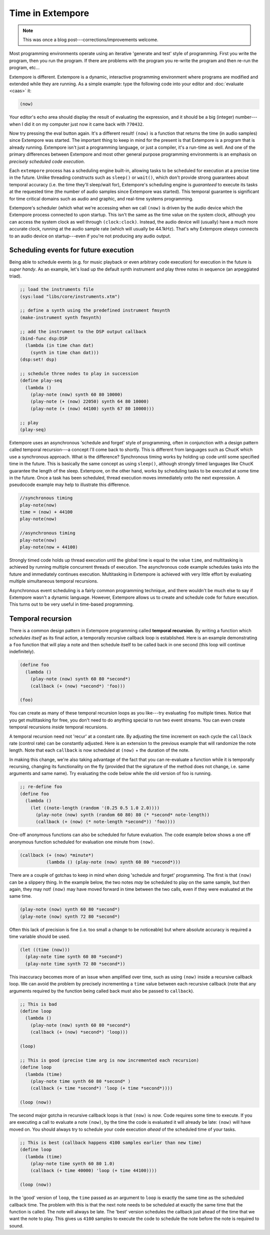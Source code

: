 Time in Extempore
=================

.. note:: This was once a blog post---corrections/improvements
          welcome.

Most programming environments operate using an iterative 'generate and
test' style of programming. First you write the program, then you run
the program. If there are problems with the program you re-write the
program and then re-run the program, etc…

Extempore is different. Extempore is a dynamic, interactive programming
environment where programs are modified and extended while they are
running. As a simple example: type the following code into your editor
and :doc:`evaluate <caas>` it:

.. code-block:: extempore

    (now)

Your editor's echo area should display the result of evaluating the
expression, and it should be a big (integer) number---when I did it on my
computer just now it came back with ``770432``.

Now try pressing the eval button again. It's a different result!
``(now)`` is a function that returns the time (in audio samples) since
Extempore was started. The important thing to keep in mind for the
present is that Extempore is a program that is already running.
Extempore isn't just a programming language, or just a compiler, it's a
run-time as well. And one of the primary differences between Extempore
and most other general purpose programming environments is an emphasis
on *precisely scheduled code execution*.

Each ``extempore`` process has a scheduling engine built-in, allowing
tasks to be scheduled for execution at a precise time in the future.
Unlike threading constructs such as ``sleep()`` or ``wait()``, which
don't provide strong guarantees about temporal accuracy (i.e. the time
they'll sleep/wait for), Extempore's scheduling engine is *guaranteed*
to execute its tasks at the requested time (the number of audio samples
since Extempore was started). This temporal guarantee is significant for
time critical domains such as audio and graphic, and real-time systems
programming.

Extempore's scheduler (which what we're accessing when we call ``(now)``
is driven by the audio device which the Extempore process connected to
upon startup. This isn't the same as the time value on the system clock,
although you can access the system clock as well through
``(clock:clock)``. Instead, the audio device will (usually) have a much
more accurate clock, running at the audio sample rate (which will
usually be 44.1kHz). That's why Extempore *always* connects to an audio
device on startup---even if you're not producing any audio output.

Scheduling events for future execution
--------------------------------------

Being able to schedule events (e.g. for music playback or even arbitrary
code execution) for execution in the future is *super handy*. As an
example, let's load up the default synth instrument and play three notes
in sequence (an arpeggiated triad).

.. code-block:: extempore

      ;; load the instruments file
      (sys:load "libs/core/instruments.xtm")

      ;; define a synth using the predefined instrument fmsynth
      (make-instrument synth fmsynth)

      ;; add the instrument to the DSP output callback
      (bind-func dsp:DSP
        (lambda (in time chan dat)
          (synth in time chan dat)))
      (dsp:set! dsp)

      ;; schedule three nodes to play in succession
      (define play-seq
        (lambda ()
          (play-note (now) synth 60 80 10000)
          (play-note (+ (now) 22050) synth 64 80 10000)
          (play-note (+ (now) 44100) synth 67 80 10000)))

      ;; play
      (play-seq)

Extempore uses an asynchronous 'schedule and forget' style of
programming, often in conjunction with a design pattern called temporal
recursion---a concept I'll come back to shortly. This is different from
languages such as ChucK which use a synchronous approach. What *is* the
difference? Synchronous timing works by holding up code until some
specified time in the future. This is basically the same concept as
using ``sleep()``, although strongly timed languages like ChucK
guarantee the length of the sleep. Extempore, on the other hand, works
by scheduling tasks to be executed at some time in the future. Once a
task has been scheduled, thread execution moves immediately onto the
next expression. A pseudocode example may help to illustrate this
difference.

.. code::

    //synchronous timing
    play-note(now)
    time = (now) + 44100
    play-note(now)

    //asynchronous timing
    play-note(now)
    play-note(now + 44100)

Strongly timed code holds up thread execution until the global time is
equal to the value ``time``, and multitasking is achieved by running
multiple concurrent threads of execution. The asynchronous code example
schedules tasks into the future and immediately continues execution.
Multitasking in Extempore is achieved with very little effort by
evaluating multiple simultaneous temporal recursions.

Asynchronous event scheduling is a fairly common programming technique,
and there wouldn't be much else to say if Extempore wasn't a dynamic
language. However, Extempore allows us to create and schedule code for
future execution. This turns out to be very useful in time-based
programming.

Temporal recursion
------------------

There is a common design pattern in Extempore programming called
**temporal recursion**. By writing a function which *schedules itself*
as its final action, a temporally recursive callback loop is
established. Here is an example demonstrating a ``foo`` function that
will play a note and then schedule itself to be called back in one
second (this loop will continue indefinitely).

.. code-block:: extempore

      (define foo
        (lambda ()
          (play-note (now) synth 60 80 *second*)
          (callback (+ (now) *second*) 'foo)))

      (foo)

You can create as many of these temporal recursion loops as you like---try
evaluating ``foo`` multiple times. Notice that you get multitasking for
free, you don't need to do anything special to run two event streams.
You can even create temporal recursions *inside* temporal recursions.

A temporal recursion need not 'recur' at a constant rate. By adjusting
the time increment on each cycle the ``callback`` rate (control rate)
can be constantly adjusted. Here is an extension to the previous example
that will randomize the note length. Note that each ``callback`` is now
scheduled at ``(now)`` + the duration of the note.

In making this change, we're also taking advantage of the fact that you
can re-evaluate a function while it is temporally recursing, changing
its functionality on the fly (provided that the signature of the method
does not change, i.e. same arguments and same name). Try evaluating the
code below while the old version of foo is running.

.. code-block:: extempore

      ;; re-define foo
      (define foo
        (lambda ()
          (let ((note-length (random '(0.25 0.5 1.0 2.0))))
            (play-note (now) synth (random 60 80) 80 (* *second* note-length))
            (callback (+ (now) (* note-length *second*)) 'foo))))

One-off anonymous functions can also be scheduled for future evaluation.
The code example below shows a one off anonymous function scheduled for
evaluation one minute from ``(now)``.

.. code-block:: extempore

      (callback (+ (now) *minute*)
                (lambda () (play-note (now) synth 60 80 *second*)))

There are a couple of gotchas to keep in mind when doing 'schedule and
forget' programming. The first is that ``(now)`` can be a slippery
thing. In the example below, the two notes *may* be scheduled to play on
the same sample, but then again, they may not! ``(now)`` may have moved
forward in time between the two calls, even if they were evaluated at
the same time.

.. code-block:: extempore

      (play-note (now) synth 60 80 *second*)
      (play-note (now) synth 72 80 *second*)

Often this lack of precision is fine (i.e. too small a change to be
noticeable) but where absolute accuracy is required a time variable
should be used.

.. code-block:: extempore

      (let ((time (now)))
        (play-note time synth 60 80 *second*)
        (play-note time synth 72 80 *second*))

This inaccuracy becomes more of an issue when amplified over time, such
as using ``(now)`` inside a recursive callback loop. We can avoid the
problem by precisely incrementing a ``time`` value between each
recursive callback (note that any arguments required by the function
being called back must also be passed to ``callback``).

.. code-block:: extempore

      ;; This is bad
      (define loop
        (lambda ()
          (play-note (now) synth 60 80 *second*)
          (callback (+ (now) *second*) 'loop)))

      (loop)

      ;; This is good (precise time arg is now incremented each recursion)
      (define loop
        (lambda (time)
          (play-note time synth 60 80 *second* )
          (callback (+ time *second*) 'loop (+ time *second*))))

      (loop (now))

The second major gotcha in recursive callback loops is that ``(now)`` is
*now*. Code requires some time to execute. If you are executing a call
to evaluate a note ``(now)``, by the time the code is evaluated it will
already be late: ``(now)`` will have moved on. You should always try to
schedule your code execution *ahead* of the scheduled time of your
tasks.

.. code-block:: extempore

      ;; This is best (callback happens 4100 samples earlier than new time)
      (define loop
        (lambda (time)
          (play-note time synth 60 80 1.0)
          (callback (+ time 40000) 'loop (+ time 44100))))

      (loop (now))

In the 'good' version of ``loop``, the ``time`` passed as an argument to
``loop`` is exactly the same time as the scheduled callback time. The
problem with this is that the next note needs to be scheduled at exactly
the same time that the function is called. The note will always be late.
The 'best' version schedules the callback just ahead of the time that we
want the note to play. This gives us ``4100`` samples to execute the
code to schedule the note before the note is required to sound.

..
   Temporal recursion is a fundamental pattern in Extempore and something
   that you will use all the time. Take a look at the `playing an
   instrument`_ tutorial to get more of an idea about using temporal
   recursion in a practical setting.

   .. _playing an instrument: TODO
